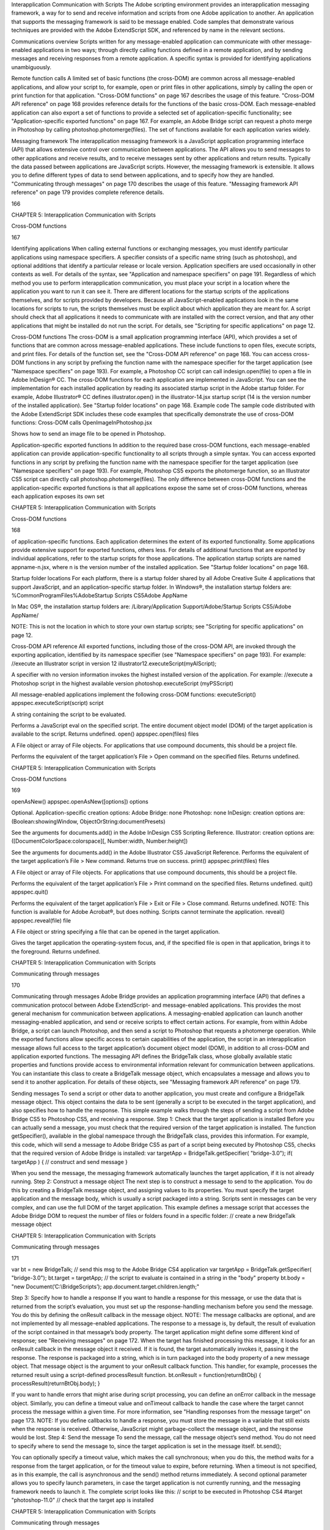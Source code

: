 Interapplication Communication with Scripts
The Adobe scripting environment provides an interapplication messaging framework, a way for to send
and receive information and scripts from one Adobe application to another. An application that supports
the messaging framework is said to be message enabled.
Code samples that demonstrate various techniques are provided with the Adobe ExtendScript SDK, and
referenced by name in the relevant sections.

Communications overview
Scripts written for any message-enabled application can communicate with other message-enabled
applications in two ways; through directly calling functions defined in a remote application, and by
sending messages and receiving responses from a remote application. A specific syntax is provided for
identifying applications unambiguously.

Remote function calls
A limited set of basic functions (the cross-DOM) are common across all message-enabled applications, and
allow your script to, for example, open or print files in other applications, simply by calling the open or
print function for that application.
"Cross-DOM functions" on page 167 describes the usage of this feature.
"Cross-DOM API reference" on page 168 provides reference details for the functions of the basic
cross-DOM.
Each message-enabled application can also export a set of functions to provide a selected set of
application-specific functionality; see "Application-specific exported functions" on page 167. For example,
an Adobe Bridge script can request a photo merge in Photoshop by calling
photoshop.photomerge(files). The set of functions available for each application varies widely.

Messaging framework
The interapplication messaging framework is a JavaScript application programming interface (API) that
allows extensive control over communication between applications. The API allows you to send messages
to other applications and receive results, and to receive messages sent by other applications and return
results. Typically the data passed between applications are JavaScript scripts. However, the messaging
framework is extensible. It allows you to define different types of data to send between applications, and
to specify how they are handled.
"Communicating through messages" on page 170 describes the usage of this feature.
"Messaging framework API reference" on page 179 provides complete reference details.

166

CHAPTER 5: Interapplication Communication with Scripts

Cross-DOM functions

167

Identifying applications
When calling external functions or exchanging messages, you must identify particular applications using
namespace specifiers. A specifier consists of a specific name string (such as photoshop), and optional
additions that identify a particular release or locale version. Application specifiers are used occasionally in
other contexts as well. For details of the syntax, see "Application and namespace specifiers" on page 191.
Regardless of which method you use to perform interapplication communication, you must place your
script in a location where the application you want to run it can see it. There are different locations for the
startup scripts of the applications themselves, and for scripts provided by developers.
Because all JavaScript-enabled applications look in the same locations for scripts to run, the scripts
themselves must be explicit about which application they are meant for. A script should check that all
applications it needs to communicate with are installed with the correct version, and that any other
applications that might be installed do not run the script. For details, see "Scripting for specific
applications" on page 12.

Cross-DOM functions
The cross-DOM is a small application programming interface (API), which provides a set of functions that
are common across message-enabled applications. These include functions to open files, execute scripts,
and print files. For details of the function set, see the "Cross-DOM API reference" on page 168.
You can access cross-DOM functions in any script by prefixing the function name with the namespace
specifier for the target application (see "Namespace specifiers" on page 193). For example, a Photoshop CC
script can call indesign.open(file) to open a file in Adobe InDesign® CC.
The cross-DOM functions for each application are implemented in JavaScript. You can see the
implementation for each installed application by reading its associated startup script in the Adobe startup
folder. For example, Adobe Illustrator® CC defines illustrator.open() in the illustrator-14.jsx
startup script (14 is the version number of the installed application). See "Startup folder locations" on
page 168.
Example code
The sample code distributed with the Adobe ExtendScript SDK includes these code examples that
specifically demonstrate the use of cross-DOM functions:
Cross-DOM calls
OpenImageInPhotoshop.jsx

Shows how to send an image file to be opened in Photoshop.

Application-specific exported functions
In addition to the required base cross-DOM functions, each message-enabled application can provide
application-specific functionality to all scripts through a simple syntax. You can access exported functions
in any script by prefixing the function name with the namespace specifier for the target application (see
"Namespace specifiers" on page 193). For example, Photoshop CS5 exports the photomerge function, so
an Illustrator CS5 script can directly call photoshop.photomerge(files).
The only difference between cross-DOM functions and the application-specific exported functions is that
all applications expose the same set of cross-DOM functions, whereas each application exposes its own set

CHAPTER 5: Interapplication Communication with Scripts

Cross-DOM functions

168

of application-specific functions. Each application determines the extent of its exported functionality.
Some applications provide extensive support for exported functions, others less.
For details of additional functions that are exported by individual applications, refer to the startup scripts
for those applications. The application startup scripts are named appname-n.jsx, where n is the version
number of the installed application. See "Startup folder locations" on page 168.

Startup folder locations
For each platform, there is a startup folder shared by all Adobe Creative Suite 4 applications that support
JavaScript, and an application-specific startup folder.
In Windows®, the installation startup folders are:
%CommonProgramFiles%\Adobe\Startup Scripts CS5\Adobe AppName\

In Mac OS®, the installation startup folders are:
/Library/Application Support/Adobe/Startup Scripts CS5/Adobe AppName/

NOTE: This is not the location in which to store your own startup scripts; see "Scripting for specific
applications" on page 12.

Cross-DOM API reference
All exported functions, including those of the cross-DOM API, are invoked through the exporting
application, identified by its namespace specifier (see "Namespace specifiers" on page 193). For example:
//execute an Illustrator script in version 12
illustrator12.executeScript(myAIScript);

A specifier with no version information invokes the highest installed version of the application. For
example:
//execute a Photoshop script in the highest available version
photoshop.executeScript (myPSScript)

All message-enabled applications implement the following cross-DOM functions:
executeScript()
appspec.executeScript(script)
script

A string containing the script to be evaluated.

Performs a JavaScript eval on the specified script. The entire document object model (DOM) of the
target application is available to the script. Returns undefined.
open()
appspec.open(files)
files

A File object or array of File objects. For applications that use compound documents,
this should be a project file.

Performs the equivalent of the target application’s File > Open command on the specified files.
Returns undefined.

CHAPTER 5: Interapplication Communication with Scripts

Cross-DOM functions

169

openAsNew()
appspec.openAsNew([options])
options

Optional. Application-specific creation options:
Adobe Bridge: none
Photoshop: none
InDesign: creation options are:
(Boolean:showingWindow, ObjectOrString:documentPresets)

See the arguments for documents.add() in the Adobe InDesign CS5 Scripting
Reference.
Illustrator: creation options are:
([DocumentColorSpace:colorspace][, Number:width, Number:height])

See the arguments for documents.add() in the Adobe Illustrator CS5 JavaScript
Reference.
Performs the equivalent of the target application’s File > New command. Returns true on success.
print()
appspec.print(files)
files

A File object or array of File objects. For applications that use compound documents,
this should be a project file.

Performs the equivalent of the target application’s File > Print command on the specified files.
Returns undefined.
quit()
appspec.quit()

Performs the equivalent of the target application’s File > Exit or File > Close command. Returns
undefined.
NOTE: This function is available for Adobe Acrobat®, but does nothing. Scripts cannot terminate the
application.
reveal()
appspec.reveal(file)
file

A File object or string specifying a file that can be opened in the target application.

Gives the target application the operating-system focus, and, if the specified file is open in that
application, brings it to the foreground. Returns undefined.

CHAPTER 5: Interapplication Communication with Scripts

Communicating through messages

170

Communicating through messages
Adobe Bridge provides an application programming interface (API) that defines a communication
protocol between Adobe ExtendScript- and message-enabled applications. This provides the most
general mechanism for communication between applications. A messaging-enabled application can
launch another messaging-enabled application, and send or receive scripts to effect certain actions. For
example, from within Adobe Bridge, a script can launch Photoshop, and then send a script to Photoshop
that requests a photomerge operation.
While the exported functions allow specific access to certain capabilities of the application, the script in an
interapplication message allows full access to the target application’s document object model (DOM), in
addition to all cross-DOM and application exported functions.
The messaging API defines the BridgeTalk class, whose globally available static properties and functions
provide access to environmental information relevant for communication between applications. You can
instantiate this class to create a BridgeTalk message object, which encapsulates a message and allows you
to send it to another application. For details of these objects, see "Messaging framework API reference" on
page 179.

Sending messages
To send a script or other data to another application, you must create and configure a BridgeTalk message
object. This object contains the data to be sent (generally a script to be executed in the target application),
and also specifies how to handle the response.
This simple example walks through the steps of sending a script from Adobe Bridge CS5 to Photoshop
CS5, and receiving a response.
Step 1: Check that the target application is installed
Before you can actually send a message, you must check that the required version of the target application
is installed. The function getSpecifier(), available in the global namespace through the BridgeTalk
class, provides this information.
For example, this code, which will send a message to Adobe Bridge CS5 as part of a script being executed
by Photoshop CS5, checks that the required version of Adobe Bridge is installed:
var targetApp = BridgeTalk.getSpecifier( "bridge-3.0");
if( targetApp ) {
// construct and send message
}

When you send the message, the messaging framework automatically launches the target application, if it
is not already running.
Step 2: Construct a message object
The next step is to construct a message to send to the application. You do this by creating a BridgeTalk
message object, and assigning values to its properties. You must specify the target application and the
message body, which is usually a script packaged into a string.
Scripts sent in messages can be very complex, and can use the full DOM of the target application. This
example defines a message script that accesses the Adobe Bridge DOM to request the number of files or
folders found in a specific folder:
// create a new BridgeTalk message object

CHAPTER 5: Interapplication Communication with Scripts

Communicating through messages

171

var bt = new BridgeTalk;
// send this msg to the Adobe Bridge CS4 application
var targetApp = BridgeTalk.getSpecifier( "bridge-3.0");
bt.target = targetApp;
// the script to evaluate is contained in a string in the "body" property
bt.body = "new Document(’C:\\BridgeScripts’);
app.document.target.children.length;"

Step 3: Specify how to handle a response
If you want to handle a response for this message, or use the data that is returned from the script’s
evaluation, you must set up the response-handling mechanism before you send the message. You do this
by defining the onResult callback in the message object.
NOTE: The message callbacks are optional, and are not implemented by all message-enabled applications.
The response to a message is, by default, the result of evaluation of the script contained in that message’s
body property. The target application might define some different kind of response; see "Receiving
messages" on page 172.
When the target has finished processing this message, it looks for an onResult callback in the message
object it received. If it is found, the target automatically invokes it, passing it the response. The response is
packaged into a string, which is in turn packaged into the body property of a new message object. That
message object is the argument to your onResult callback function.
This handler, for example, processes the returned result using a script-defined processResult function.
bt.onResult = function(returnBtObj)
{ processResult(returnBtObj.body); }

If you want to handle errors that might arise during script processing, you can define an onError callback in
the message object. Similarly, you can define a timeout value and onTimeout callback to handle the case
where the target cannot process the message within a given time. For more information, see "Handling
responses from the message target" on page 173.
NOTE: If you define callbacks to handle a response, you must store the message in a variable that still exists
when the response is received. Otherwise, JavaScript might garbage-collect the message object, and the
response would be lost.
Step 4: Send the message
To send the message, call the message object’s send method. You do not need to specify where to send
the message to, since the target application is set in the message itself.
bt.send();

You can optionally specify a timeout value, which makes the call synchronous; when you do this, the
method waits for a response from the target application, or for the timeout value to expire, before
returning. When a timeout is not specified, as in this example, the call is asynchronous and the send()
method returns immediately.
A second optional parameter allows you to specify launch parameters, in case the target application is not
currently running, and the messaging framework needs to launch it.
The complete script looks like this:
// script to be executed in Photoshop CS4
#target "photoshop-11.0"
// check that the target app is installed

CHAPTER 5: Interapplication Communication with Scripts

Communicating through messages

172

var targetApp = BridgeTalk.getSpecifier( "bridge-3.0");
if( targetApp ) {
// construct a message object
var bt = new BridgeTalk;
// the message is intended for Adobe Bridge CS4
bt.target = targetApp;
// the script to evaluate is contained in a string in the "body" property
bt.body = "new Document(’C:\\BridgeScripts’);
app.document.target.children.length;"
// define result handler callback
bt.onResult = function(returnBtObj) {
processResult(returnBtObj.body); } //fn defined elsewhere
// send the message asynchronously
bt.send();
}

Receiving messages
An application can be the target of a message; that is, it receives an unsolicited message from another
application. An unsolicited message is handled by the static BridgeTalk.onReceive callback function in
the target application. See "Handling unsolicited messages" on page 172.
An application that sends a message can receive response messages; that is, messages that come as the
result of requesting a response when a message was sent. These can be:
The result of an error in processing the message
The result of a timeout when attempting to process the message
A notification of receipt of the message
Intermediate responses
The final result of processing the message.
All of these response messages are sent automatically by the target application, and are handled by
callbacks defined in the sending message object. For details, see "Handling responses from the message
target" on page 173.

Handling unsolicited messages
To specify how the application should handle unsolicited incoming messages, define a callback handler
function in the static onReceive property of the BridgeTalk class. This function takes a single argument, a
BridgeTalk message object.
The default behavior of the onReceive handler is to evaluate the body of the received message with
JavaScript, and return the result of that evaluation. (The result of evaluating a script is the result of the last
line of the script.) To return the result, it creates a new message object, encapsulates the result in a string in
the body property of that object, and passes that object to the onResult callback defined in the original
message.
If an error occurs on evaluation, the default onReceive handler returns the error information using a
similar mechanism. It creates a new message object, encapsulates the error information in a string in the
body property of that object, and passes that object to the onError callback defined in the original
message.

CHAPTER 5: Interapplication Communication with Scripts

Communicating through messages

173

To change the default behavior set the BridgeTalk.onReceive property to a function definition in the
following form:
BridgeTalk.onReceive = function( bridgeTalkObject ) {
// callback definition here
};

The body property of the received message object contains the received data.
The function can return any type.
The function that you define does not need to explicitly create and return a BridgeTalk message object.
The messaging framework creates a new BridgeTalk message object, and packages the return value of
the onReceive handler as a string in the body property of that object.
Return values are flattened into a string using the Unicode Transformation Format-8 (UTF-8) encoding. If
the function does not specify a return value, the resulting string is the empty string.
The result object is transmitted back to the sender if the sender has implemented an onResult callback for
the original message.
Message-handling examples
This example shows the default mechanism for handling unsolicited messages received from other
applications. This simple handler executes the message’s data as a script and returns the results of that
execution.
BridgeTalk.onReceive = function (message) {
return eval( message.body );
}

This example shows how you might extend the receive handler to process a new type of message.
BridgeTalk.onReceive = function (message) {
switch (message.type) {
case "Data":
return processData( message );
break;
default: //"ExtendScript"
return eval( mesage.body );
}
}

Handling responses from the message target
To handle responses to a message you have sent, you define callback handler functions in the message
object itself. The target application cannot send a response message back to the sender unless the
message object it received has the appropriate callback defined.
NOTE: The message callbacks are optional, and are not implemented by all message-enabled applications.
When your message is received by its target, the target application’s static BridgeTalk object’s onReceive
method processes that message, and can invoke one of the message object’s callbacks to return a
response. In each case, the messaging framework packages the response in a new message object, whose
target application is the sender. Your callback functions receive this response message object as an
argument.

CHAPTER 5: Interapplication Communication with Scripts

Communicating through messages

174

A response message can be:
The result of an error in processing the message. This is handled by the onError callback.
If an error occurs in processing the message body (as the result of a JavaScript syntax error, for
instance), the target application invokes the onError callback, passing a response message that
contains the error code and error message. If you do not have an onError callback defined, the error is
completely transparent. It can appear that the message has not been processed, since no result is ever
returned to the onResult callback.
A notification of receipt of the message. This is handled by the onReceived callback.
Message sending is asynchronous. Getting a true result from the send method does not guarantee
that your message was actually received by the target application. If you want to be notified of the
receipt of your message, define the onReceived callback in the message object. The target sends back
the original message object to this callback, first replacing the body value with an empty string.
The result of a time-out. This is handled by the onTimeout callback.
You can specify a number of seconds in a message object’s timeout property. If the message is not
removed from the input queue for processing before the time elapses, it is discarded. If the sender has
defined an onTimeout callback for the message, the target application sends a time-out message back
to the sender.
Intermediate responses. These are handled by the onResult callback.
The script that you send can send back intermediate responses by invoking the original message
object’s sendResult() method. It can send data of any type, but that data is packaged into a body string
in a new message object, which is passed to your callback. See "Passing values between applications"
on page 176.
The final result of processing the message. This is handled by the onResult callback.
When it finishes processing your message, the target application can send back a result of any type. If
you have sent a script, and the target application is using the default BridgeTalk.onReceive callback
to process messages, the return value is the final result of evaluating that script. In any case, the return
value is packaged into a body string in a new message object, which is passed to your callback. See
"Passing values between applications" on page 176.
The following examples demonstrate how to handle simple responses and multiple responses, and how to
integrate error handling with response handling.
Example: Receiving a simple response
In this example, an application script asks Adobe Bridge to find out how many files and folders are in a
certain folder, which the evaluation of the script returns. (The default BridgeTalk.onReceive method
processes this correctly.)
The onResult method saves that number in fileCountResult, a script-defined property of the message,
for later use.
var bt = new BridgeTalk;
bt.target = "bridge-3.0";
bt.body = "new Document(’C:\\BridgeScripts’);
app.document.target.children.length;"
bt.onResult = function( retObj ) {
processFileCount(retObj.body);
}

CHAPTER 5: Interapplication Communication with Scripts

Communicating through messages

175

bt.send();

Example: Handling any error
In this example, the onError handler re-throws the error message within the sending application.
var bt = new BridgeTalk;
bt.onError = function (btObj) {
var errorCode = parseInt (btObj.headers ["Error-Code"]);
throw new Error (errorCode, btObj.body);
}

Example: Handling expected errors and responses
This example creates a message that asks Adobe Bridge to return XMP metadata for a specific file. The
onResult method processes the data using a script-defined processFileSize function. Any errors are
handled by the onError method. For example, if the file requested is not an existing file, the resulting error
is returned to the onError method.
var bt = new BridgeTalk;
bt.target = "bridge-3.0";
bt.body = "var tn = new Thumbnail(’C/MyPhotos/temp.gif’);
tn.core.immediate.size;"
bt.onResult = function( resultMsg ) {
processFileSize(resultMsg.body);
}
bt.onError = function( errorMsg ) {
var errCode = parseInt (errorMsg.headers ["Error-Code"]);
throw new Error (errCode, errorMsg.body);
}
bt.send();

Example: Setting up a target to send multiple responses
This example integrates the sending of multiple responses with the evaluation of a message body. It sets
up a handler for a message such as the one sent in the following example.
The target application (Adobe Bridge) defines a static onReceive method to allow for a new type of
message, which it calls an iterator. An iterator type of message expects the message.body to use the
iteration variable i within the script, so that different results are produced for each pass through the while
loop. Each result is sent back to the sending application with the sendResult() method. When the
message.body has finished processing its task, it sets a flag to end the while loop.
// Code for processing the message and sending intermediate responses
// in the target application (Adobe Bridge)
BridgeTalk.onReceive = function (message){
switch (message.type) {
case "iterator":
done = false;
i = 0;
while (!done) {
// the message.body uses "i" to produce different results
// for each execution of the message.
// when done, the message.body sets "done" to true
// so this onReceive method breaks out of the loop.
message.sendResult(eval(message.body));
i++; }
break;
default: //"ExtendScript"
return eval( message.body );

CHAPTER 5: Interapplication Communication with Scripts

Communicating through messages

176

}
}

Example: Setting up a sender to receive multiple responses
This example sends a message of the type iterator, to be handled by the onReceive handler in the
previous example, and processes the responses received from that target.
The sending application creates a message whose script (contained in the body string) iterates through all
files in a specific folder (represented by an Adobe Bridge Thumbnail object), using the iterator variable i.
For each file in the folder, it returns file size data. For each contained folder, it returns -1. The last executed
line in the script is the final result value for the message.
The onResult method of the message object receives each intermediate result, stores it into an array,
resArr, and processes it immediately using a script-defined function processInterResult.
// Code for send message and handling response
// in the sending application (any message-enabled application)
var idx = 0;
var resArr = new Array;
bt = new BridgeTalk;
bt.target = "bridge";
bt.type = "iterator";
bt.body = "
var fld = new Thumbnail(Folder(’C/Junk’));
if (i == (fld.children.length - 1))
done = true; //no more files, end loop
tn = fld.children[i];
if (tn.spec.constructor.name == ’File’)
md = tn.core.immediate.size;
else md = -1;
";
// store intermediate results
bt.onResult = function(rObj) {
resArr[idx] = rObj.body;
processInterResult(resArr[idx]);
idx++;};
bt.onError = function(eObj) {
bt.error = eObj.body };
bt.send();

Passing values between applications
The BridgeTalk.onReceive static callback function can return values of any type. The messaging
framework, however, packages the response into a response message, and passes any returned values in
the message body, first converting the result to a UTF-8-encoded string.

CHAPTER 5: Interapplication Communication with Scripts

Communicating through messages

177

Passing simple types
When your message object’s onResult callback receives a response, it must interpret the string it finds in
the body of the response message to obtain a result of the correct type. Results of various types can be
identified and processed as follows:
Number

JavaScript allows you to access a string that contains a number directly as a number, without
doing any type conversion. However, be careful when using the plus operator (+), which
works with either strings or numbers. If one of the operands is a string, both operands are
converted to strings and concatenated.

String

No conversion is required.

Boolean

The result string is either "true" or "false." You can convert it to a true boolean by evaluating it
with the eval method.

Date

The result string contains the date in the form:
"dow mmm dd yyyy hh:mm:ss GMT-nnnn".

For example "Wed Jun 23 2004 00:00:00 GMT-0700".
Array

The result string contains a comma delimited list of the elements of the array. For example, If
the result array is [12, "test", 432], the messaging framework flattens this into the string
"12,test,432".
As an alternative to simply returning the array, the message target can use the toSource
method to return the code used to create the array. In this case, the sender must reconstitute
the array by using the eval method on the result string in the response body. See discussion
below.

Passing complex types
When returning complex types (arrays and objects), the script that you send must construct a result string,
using the toSource method to serialize the array or object. In this case, the sender must reconstitute the
array or object by using the eval method on the result string in the response body.
Passing an array with toSource and eval
For example, the following code sends a script that returns an array in this way. The onResult callback that
receives the response uses eval to reconstruct the array.
// Code for send message and handling response
// in the sending application (any message-enabled application)
var idx = 0;
var resArr = new Array;
var bt = new BridgeTalk;
bt.target = "bridge-3.0";
// the script passed to the target application
// needs to return the array using "toSource"
bt.body = "var arr = [10, "this string", 324];
arr.toSource();"
bt.onResult = function(resObj) {
// use eval to reconstruct the array
arr = eval(resObj.body);

CHAPTER 5: Interapplication Communication with Scripts

Communicating through messages

178

// now you can access the returned array
for (i=0; i< arr.length(); i++)
doSomething(arr[i]);
}
// send the message
bt.send();

Passing an object with toSource and eval
This technique is the only way to pass objects between applications. For example, this
code sends a script that returns an object containing some of the metadata for a
specific file and defines an onResult callback that receives the object.
var bt = new BridgeTalk;
bt.target = "bridge-3.0";
//the script passed to the target application
// returns the object using "toSource"
bt.body = "var tn = new Thumbnail(File(’C:\\Myphotos\\photo1.jpg’));
var md = {fname:tn.core.immediate.name,
fsize:tn.core.immediate.size};
md.toSource();"
//For the result, use eval to reconstruct the object
bt.onResult = function(resObj) {
md = bt.result = eval(resObj.body);
// now you can access fname and fsize properties
doSomething (md.fname, md.fsize);
}
// send the message
bt.send();

Passing a DOM object
You can send a script that returns a DOM object, but the resulting object contains only those properties
that were accessed within the script. For example, the following script requests the return of the Adobe
Bridge DOM Thumbnail object. Only the properties path and uri are accessed by the script, and only
those properties are returned:
var bt = new BridgeTalk;
bt.target = "bridge";
//set up the script passed to the target application
// to return the array using "toSource"
bt.body = "var tn = new Thumbnail(File(’C:\\Myphotos\\photo1.jpg’));
var p = tn.path; var u = tn.uri;
tn.toSource();"
//For the result, use eval to reconstruct the object
bt.onResult = function(resObj) {
// use eval to reconstruct the object
tn = eval(resObj.body);
// now the script can access tn.path and tn.uri,
// but no other properties of the Adobe Bridge DOM Thumbnail object
doSomething (tn.path, tn.uri);
}
// send the message
bt.send();

CHAPTER 5: Interapplication Communication with Scripts

Messaging framework API reference

179

Messaging framework API reference
This application programming interface (API) defines a communication protocol between
message-enabled applications. These objects are available to all ExtendScript scripts when any of the
applications is loaded.
The messaging protocol is extensible. Although it is primarily designed to send scripts, you can use it to
send other kinds of data.
The messaging API defines the BridgeTalk class. Static properties and methods of the class provide
access to environmental information relevant for communication between applications. Instantiate the
class to create a BridgeTalk message object, which encapsulates the message itself. For discussion and
examples, see "Communicating through messages" on page 170, and the example code provided with the
Adobe ExtendScript SDK.
Example code
The sample code distributed with the Adobe ExtendScript SDK includes these code examples that
specifically demonstrate the use of interapplication messaging:
Interapplication messaging
MessagingBetweenApps.jsx
MessageSendingToInDesign.jsx

Shows how to send a message to a Creative Suite application
and receive a response.

SendArrayToPhotoshop.jsx

Sends message to Photoshop that creates an array in the
target and passes it back to the sender.

SendObjectToPhotoshop.jsx

Sends message to Photoshop that creates a JavaScript object
in the target and passes it back to the sender.

SendDOMObjectToPhotoshop.jsx

Sends message to Photoshop that creates a Photoshop object
in the target and passes values from it back to the sender.

SaveAsDifferentFileType.jsx

Locates an image file, uses messaging to load it into
Photoshop and save it as a different file type.

BridgeTalk class
Static properties and methods of this class provide a way for your script to determine basic messaging
system information before you create any specific message objects. Static methods allow you to check if
an application is installed and is already running, and to launch the application. A callback defined on the
class determines how the application processes incoming messages.
You can access static properties and methods in the BridgeTalk class, which is available in the global
namespace. For example:
var thisApp = BridgeTalk.appName;

NOTE: You must instantiate the BridgeTalk class to create the BridgeTalk message object, which is used
to send message packets between applications. Dynamic properties and methods can be accessed only in
instances.

CHAPTER 5: Interapplication Communication with Scripts

BridgeTalk class

180

BridgeTalk class properties
The BridgeTalk class provides these static properties, which are available in the global namespace:
appInstance

String

The instance identifier of an application launched by the messaging
framework, the instance portion of an application specifier; see
"Application specifiers" on page 191. Read only.
Used only for those applications, such as InDesign, that support launching
and running multiple instances.

appLocale

String

The locale of this application, the locale portion of an application
specifier; see "Application specifiers" on page 191. When a message is
sent, this is the locale of the sending application. Read only.

appName

String

The name of this application, the appname portion of an application
specifier; see "Application specifiers" on page 191. When a message is
sent, this is the name of the sending application. Read only.

appSpecifier

String

A lower-case string containing the complete specifier for this application;
see "Application specifiers" on page 191. Read/write.

appStatus

String

The current processing status of this application. Read only. One of:
busy - The application is currently busy, but not processing

messages. This is the case, for example, when a modal dialog is shown.

idle - The application is currently idle, but processes messages

regularly.

not installed - The application is not installed.
appVersion

String

The version number of this application, the version portion of an
application specifier; see "Application specifiers" on page 191. When a
message is sent, this is the version of the sending application. Read only.

onReceive

Function A callback function that this application applies to unsolicited incoming
messages. The default function evaluates the body of the received
message and returns the result of evaluation. To change the default
behavior, set this to a function definition in the following form:
BridgeTalk.onReceive = function( bridgeTalkObject ) {
// act on received message
};

The body property of the received message object contains the received
data. The function can return any type. See "Handling unsolicited
messages" on page 172.
NOTE: This function is not applied to a message that is received in response
to a message sent from this application. Response messages are processed
by the onResult, onReceived, or onError callbacks associated with the
sent message.

CHAPTER 5: Interapplication Communication with Scripts

BridgeTalk class

181

BridgeTalk class functions
The BridgeTalk class provides these static methods, which are available in the global namespace:
bringToFront()
BridgeTalk.bringToFront (app)
app

A specifier for the target application; see "Application specifiers" on page 191.

Brings all windows of the specified application to the front of the screen.
In Mac OS, an application can be running but have no windows open. In this case, calling this
function might or might not open a new window, depending on the application. For Adobe Bridge,
it opens a new browser window.
getAppPath()
BridgeTalk.getAppPath (app)
app

A specifier for the target application; see "Application specifiers" on page 191.

Retrieves the full path of the executable file for a specified application.
Returns a string.
getDisplayName()
BridgeTalk.getSpecifier (app)
app

A specifier for the target application; see "Application specifiers" on page 191.

Returns a localized display name for an application, or NULL if the application is not installed. For
example:
BridgeTalk.getDisplayName("photoshop-10.0");
=> Adobe Photoshop CS4

CHAPTER 5: Interapplication Communication with Scripts

BridgeTalk class

182

getSpecifier()
BridgeTalk.getSpecifier (appName,[version],[locale])
appName

The base name of the application to search for.

version

Optional. The specific version number to search for. If 0 or not supplied, returns the
most recent version. If negative, returns the highest version up to and including the
absolute value.
If a major version is specified, returns the highest minor-version variation. For
example, if Photoshop CS versions 9, 9.1, and 10 are installed:
BridgeTalk.Specifier( "photoshop", "9" )
=> ["photoshop-9.1"]

locale

Optional. The specific locale to search for.
If not supplied and multiple language versions are installed, prefers the version for
the current locale.

Retrieves a complete application specifier.
Returns a complete specifier (see "Application specifiers" on page 191) for a messaging-enabled
application version installed on this computer, or null if the requested version of the application is
not installed.
For example, assuming installed applications include Photoshop CS4 11.0 en_us, Photoshop CS2
8.5 de_de, Photoshop CS2 9.0 de_de, and Photoshop CS2 9.5 de_de, and that the current locale is
en_US:
BridgeTalk.getSpecifier ("photoshop");
=> ["photoshop-11.0-en_us"]
BridgeTalk.getSpecifier ("photoshop", 0, "en_us");
=> ["photoshop-11.0-en_us"]
BridgeTalk.getSpecifier ("photoshop", 0, "de_de");
=> ["photoshop-9.5-de_de"]
BridgeTalk.getSpecifier ("photoshop", -9.2, "de_de");
=> ["photoshop-9.0-de_de"]
BridgeTalk.getSpecifier ("photoshop", 8);
=> ["photoshop-8.5-de_de"]

CHAPTER 5: Interapplication Communication with Scripts

BridgeTalk class

183

getStatus()
BridgeTalk.getStatus (targetSpec)
targetSpec

Optional, a specifier for the target application; see "Application specifiers" on
page 191.
If not supplied, returns the processing status of the current application.

Retrieves the processing status of an application. Returns a string, one of:
BUSY: The application is currently busy, but not processing messages. This is the case, for

example, when a modal dialog is shown.

IDLE: The application is currently idle, but processes messages regularly.
PUMPING: The application is currently processing messages.
ISNOTRUNNING: The application is installed but not running.
ISNOTINSTALLED: The application is not installed.
UNDEFINED: The application is running but not responding to ping requests. This can be true of
a CS2 application that uses an earlier version of the messaging framework.
getTargets()
BridgeTalk.getTargets ([version],[locale])
version

Optional. The specific version number to search for, or null to return the most
appropriate version (matching, most recent, or running), with version information.
Specify only a major version number to return the highest minor-version
variation. For example, if Photoshop CS versions 9, 9.5, and 10 are installed:
BridgeTalk.getTargets( "9" )
=> [photoshop-9.5]

Specify a negative value to return all versions up to the absolute value of the
version number. For example:
BridgeTalk.getTargets( "-9.9" )
=> [photoshop-9.0, photoshop-9.5]
locale

Optional. The specific locale to search for, or null to return applications for all
locales, with locale information.
If not supplied when version is supplied, returns specifiers with version
information only.

Retrieves a list of messaging-enabled applications installed on this computer.
Returns an array of "Application specifiers" on page 191.
If version is supplied, specifiers include the base name plus the version information.
If locale is supplied, specifiers include the full name, with both version and locale information.

CHAPTER 5: Interapplication Communication with Scripts

BridgeTalk class

184

If neither version nor locale is supplied, returns base specifiers with neither version nor locale
information, but tries to find the most appropriate version and locale; see "Application
specifiers" on page 191.
For example, assuming installed applications include Photoshop CS3 10.0 en_US, Photoshop CS4
11.0 en_us, and Illustrator CS4 14.0 de_de:
BridgeTalk.getTargets();
=> [photoshop,illustrator]
BridgeTalk.getTargets( "10.0" );
=> [photoshop-10.0]
BridgeTalk.getTargets( null );
=> [photoshop-11.0, illustrator-14.0]
BridgeTalk.getTargets( null, "en_US" );
=> [photoshop-10.0-en_US, photoshop-11.0-en_US]
BridgeTalk.getTargets( null, null );
=> [photoshop-10.0-en_US, photoshop-11.0-en_us, illustrator-14.0-de_de]
isRunning()
BridgeTalk.isRunning (specifier)
specifier

A specifier for the target application; see "Application specifiers" on page 191.

Returns true if the given application is running and active on the local computer.
launch()
BridgeTalk.launch (specifier [, where])
specifier

A specifier for the target application; see "Application specifiers" on page 191.

where

Optional. If the value "background" is specified, the application’s main window is
not brought to the front of the screen.

Launches the given application on the local computer. It is not necessary to launch an application
explicitly in order to send it a message; sending a message to an application that is not running
automatically launches it.
Returns true if the application has already been launched, false if it was launched by this call.
loadAppScript()
BridgeTalk.loadAppScript (specifier)
specifier

A specifier for the target application; see "Application specifiers" on page 191.

Loads the startup script for an application from the common StartupScripts folders. Use to
implement late loading of startup scripts.
Returns true if the script was successfully loaded.

CHAPTER 5: Interapplication Communication with Scripts

BridgeTalk message object

185

ping()
BridgeTalk.ping (specifier, pingRequest)
specifier

A specifier for the target application; see "Application specifiers" on page 191.

pingRequest

An identifying key string for a specific type of return value. One of:
STATUS: Returns the processing status; see getStatus().
DIAGNOSTICS: Returns a diagnostic report that includes a list of valid ping keys.
ECHO_REQUEST: Returns ECHO_RESPONSE for a simple ping request.

Sends a message to another application to determine whether it can be contacted. Returns a string
whose meaning is defined by the ping-request key.
pump()
BridgeTalk.pump ()

Checks all active messaging interfaces for outgoing and incoming messages, and processes them if
there are any.
Returns true if any messages have been processed, false otherwise.
(Most applications have a message processing loop that continually checks the message queues, so
use of this method is rarely required.)

BridgeTalk message object
The message object defines the basic communication packet that is sent between applications. Its
properties allow you to specify the receiving application (the target), the data to send to the target (the
body), and the type of data that is sent. The messaging protocol is extensible; it allows you to define new
types of data for the type property, and to send and receive arbitrary additional information with the
headers property.

BridgeTalk message object constructor
Create a new message object using a simple constructor:
var bt = new BridgeTalk;

Before you send a message to another application, you must set the target property to the receiving
application, and the body property to the data message (typically a script) you want to send.

CHAPTER 5: Interapplication Communication with Scripts

BridgeTalk message object

186

BridgeTalk message object properties
body

String

The data payload of the message. Read/write.
If this is an unsolicited message to another application, typically contains a
script packaged as a string. The target application’s full document object
model (DOM) is available within the script.
If this message is a result returned from the static BridgeTalk onReceive
method of a target application, directed to an onResult callback in this object,
contains the return result from that method flattened into a string. See
"Passing values between applications" on page 176.
If this message contains an error notification for the onError callback, contains
the error message.

headers

Object

A JavaScript object containing script-defined headers. Read/write.
Use this property to define custom header data to send supplementary
information between applications. You can add any number of new headers. The
headers are name/value pairs, and can be accessed with the JavaScript dot
notation (msgObj.headers.propName), or bracket notation
(msgObj.headers[propName]). If the header name conforms to JavaScript symbol
syntax, use the dot notation. If not, use the bracket notation.
The predefined header ["Error-Code"] is used to return error messages to a
sender; see "Messaging error codes" on page 190.
Examples of setting headers:
bt.headers.info = "Additional Information";
bt.headers ["Error-Code"] = 8;

Examples of getting header values:
var info = bt.headers.info;
var error = bt.headers ["Error-Code"];
sender

String

The application specifier for the sending application (see "Application specifiers"
on page 191). Read/write.

target

String

The application specifier for the target, or receiving, application (see "Application
specifiers" on page 191). Read/write.

timeout

Number The number of seconds before the message times out. Read/write.
If a message has not been removed from the input queue for processing before
this time elapses, the message is discarded. If the sender has defined an
onTimeout callback for the message, the target application sends a time-out
message back to the sender.

CHAPTER 5: Interapplication Communication with Scripts

type

String

BridgeTalk message object

187

The message type, which indicates what type of data the body contains.
Read/write. Default is ExtendScript.
You can define a type for script-defined data. If you do so, the target application
must have a static BridgeTalk onReceive method that checks for and processes
that type.

BridgeTalk message object callbacks
NOTE: The message callbacks are optional, and are not implemented by all message-enabled applications.
onError

Function

A callback function that the target application invokes to return an error
response to the sender. It can send JavaScript run-time errors or exceptions,
or C++ exceptions.
To define error-response behavior, set this to a function definition in the
following form:
bridgeTalkObj.onError = function( errorMsgObject ) {
// error handler defined here
};

The body property of the received message object contains the error
message, and the headers property contains the error code in its
Error-Code property. See "Messaging error codes" on page 190.
The function returns undefined.
onReceived

Function

A callback function that the target application invokes to confirm that the
message was received. (Note that this is different from the static onReceive
method of the BridgeTalk class that handles unsolicited messages.)
To define a response to receipt notification, set this to a function definition
in the following form:
bridgeTalkObj.onReceived = function( origMsgObject ) {
// handler defined here
};

The target passes back the original message object, with the body property
set to the empty string.
The function returns undefined.

CHAPTER 5: Interapplication Communication with Scripts

onResult

Function

BridgeTalk message object

188

A callback function that the target application invokes to return a response
to the sender. This can be an intermediate response or the final result of
processing the message.
To handle the response, set this to a function definition in the following
form:
bridgeTalkObj.onResult = function( responseMsgObject ) {
// handler defined here
};

The target passes a new message object, with the body property set to the
result string. This is the result of the target application’s static BridgeTalk
onReceive method, packaged as a UTF-8-encoded string. See "Passing
values between applications" on page 176.
onTimeout

Function

A callback function that the target application invokes with a time-out
message if time-out occurred before the target finished processing another
message previously sent by this application. To enable this callback, the
message must specify a value for the timeout property.
To define a response to the timeout event, set this to a function definition in
the following form:
bridgeTalkObj.onTimeout = function( timeoutMsgObject ) {
// handler defined here
};

CHAPTER 5: Interapplication Communication with Scripts

BridgeTalk message object

189

BridgeTalk message object functions
send()
bridgeTalkObj.send ([timoutInSecs[, launchParameters]])
timoutInSecs

Optional. A maximum number of seconds to wait for a result before returning
from this function. The message is sent synchronously, and the function does
not return until the target has processed the message or this number of
seconds have passed.
If not supplied or 0, the message is sent asynchronously, and the function
returns immediately without waiting for a result.

launchParameters

Optional. A string of parameters to append to the name of the target
application when launching it, if the application is not already running.
If the target application is already running, this value is ignored.

Sends this message to the target application.
Returns true if the message could be sent immediately, false if it could not be sent or was queued
for sending later.
If the target application is not running and the message contains a body, the messaging system
automatically launches the target application, passing in any supplied launch parameters. In this
case, the message is queued rather than sent immediately, and this method returns false. The
message is processed once the application is running.
Sending the message does not guarantee that the target actually receives it. You can request
notification of receipt by defining an onReceived callback for this message object. (Note that this is
different from the static onReceive method of the BridgeTalk class that handles unsolicited
messages.)
sendResult()
bridgeTalkObj.sendResult (result)
result

You can send data of any type as the result value. The messaging framework
creates a BridgeTalk message object, and flattens this value into a string
which it stores in the body of that message. See "Passing values between
applications" on page 176.

When processing an unsolicited message, the static BridgeTalk onReceive method can return an
intermediate result to the sender by calling this method in the received message object. It invokes
the onResult callback of the original message, passing a new message object containing the
specified result value.
This allows you to send multiple responses to messages.
Returns true if the received message has an onResult callback defined and the response message
can be sent, false otherwise.

CHAPTER 5: Interapplication Communication with Scripts

Messaging error codes

Messaging error codes
The interapplication messaging protocol defines the following error codes, which are compatible with
ExtendScript error codes. Negative values indicate unrecoverable errors that cause ExtendScript to
terminate a running script.
1

General error

8

Syntax error

20

Bad argument list

27

Stack overrun

-28

Out of memory

-29

Uncaught exception

31

Bad URI

32

Cannot perform requested action

-33

Internal error

-36

Not yet implemented

41

Range error

44

Cannot convert

47

Type mismatch

48

File or folder does not exist

49

File of folder already exists

50

I/O device is not open

51

Read past EOF

52

I/O error

53

Permission denied

54

JavaScript execution

56

Cannot connect

57

Cannot resolve reference

58

I/O timeout

59

No response

190

CHAPTER 5: Interapplication Communication with Scripts

Application and namespace specifiers

191

Application and namespace specifiers
All forms of interapplication communication use Application specifiers to identify Adobe applications.
In all ExtendScript scripts, the #target directive can use an specifier to identify the application that
should run that script. See "Preprocessor directives" on page 233.
In interapplication messages, the specifier is used as the value of the target property of the message
object, to identify the target application for the message.
Adobe Bridge (which is integrated with many Adobe applications) uses an application specifier as the
value of the document.owner property, to identify another application that created or opened an
Adobe Bridge browser window. For details, see the Adobe Bridge JavaScript Reference.
When a script for one application invokes cross-DOM or exported functions, it identifies the exporting
application using Namespace specifiers.

Application specifiers
Application specifiers are strings that encode the application name, a version number and a language
code. They take the following form:
appname[_instance[[-version[-locale]]]
appname

An Adobe application name. For example, these are the identifying strings for applications
that can use the ExtendScript Toolkit in Creative Suite 4:
aftereffects
bridge
estoolkit
illustrator
incopy
indesign
indesignserver
photoshop

instance

Optional. An additional string appended with an underscore, that distinguishes the
instance for those applications (such as InDesign Server) that support the launching and
running of multiple instances.
For example, for a server launched with SOAP port 12345, the specifier would be
indesignserver_configuration_12345.

CHAPTER 5: Interapplication Communication with Scripts

version

Application and namespace specifiers

192

Optional. A number indicating at least a major version. The number should include a minor
version separated from the major version number by a dot; for example, 1.5.
If not supplied, assumes the same suite version as the sending application, if possible;
otherwise, the highest available version number.
This is the complete list of identifying names and version numbers for applications that can
use interapplication messaging in Creative Suite 4:
acrobat-9.0
aftereffects-9.0
soundbooth-2.0
bridge-3.0
contribute-5.0
devicecentral-2.0
dreamweaver-10.0
encore-4.0
estoolkit-3.0
fireworks-10.0
flash-10.0
illustrator-14.0
indesign-6.0
indesignserver-6.0
incopy-6.0
photoshop-11.0
premierepro-4.0
audition-4.0
ame-1.0
exman-2.0

locale

Optional. An Adobe locale code, consisting of a 2-letter ISO-639 language code and an
optional 2-letter ISO 3166 country code separated by an underscore. Case is significant. For
example, en_us, en_uk, ja_jp, de_de, fr_fr.
If not supplied, ExtendScript uses the current platform locale.
Do not specify a locale for a multilingual application, such as Bridge, that has all locale
versions included in a single installation.

The following are examples of legal specifiers:
photoshop
bridge-3.0
indesign_1-6.0
illustrator-14.0
illustrator-14.0-de_de

If a specifier does not supply specific version and locale information, the framework tries to find the most
appropriate available installation. It tries to match to available applications in this order:
1. Peer applications (from the same suite)
2. Applications with the highest available version number
3. Applications that are currently running
4. Applications that match the current locale
5. Applications for any locale

CHAPTER 5: Interapplication Communication with Scripts

Application and namespace specifiers

193

Namespace specifiers
When calling cross-DOM and exported functions from other applications, a namespace specifier qualifies
the function call, directing it to the appropriate application.
Namespace specifiers consist of an application name, as used in an application specifier, with an optional
major version number. Use it as a prefix to an exported function name, with the JavaScript dot notation.
appname[majorVersion].functionName(args)

For example:
To call the cross-DOM function quit in Photoshop, use photoshop.quit(), and to call it in Adobe
Illustrator®, use illustrator.quit().
To call the exported function place, defined for Illustrator CS5 version 15 call
illustrator15.place(myFiles).
For information about the cross-DOM and exported functions, see "Remote function calls" on page 166.
